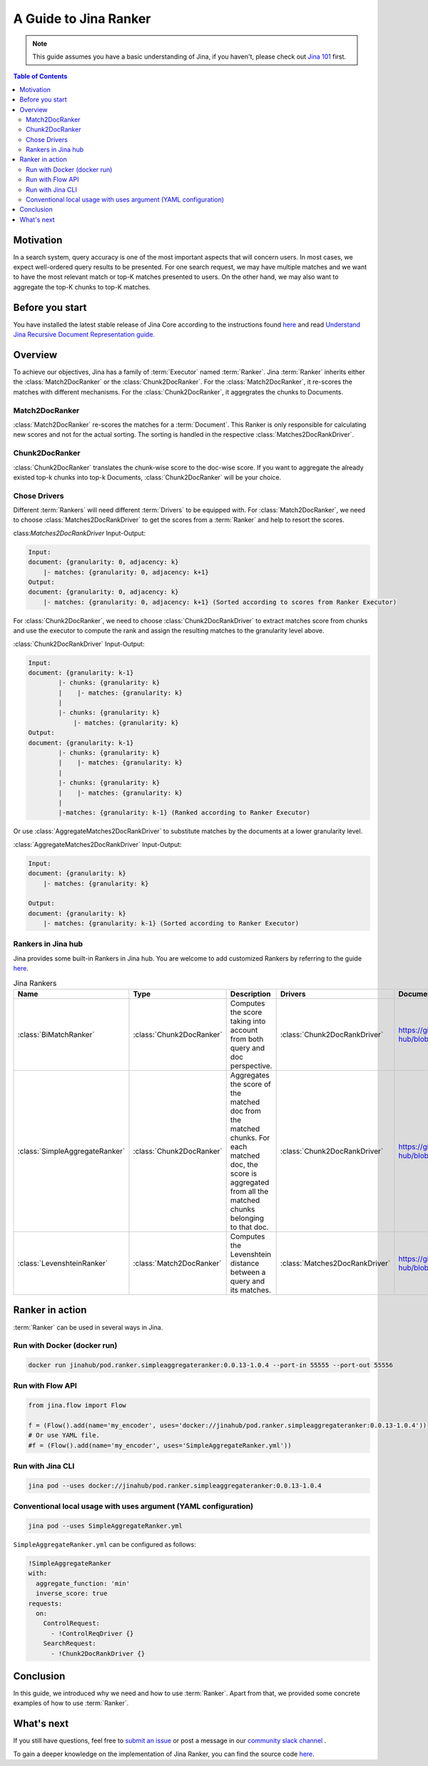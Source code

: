 ==========================================
A Guide to Jina Ranker
==========================================

.. meta::
   :description: A guide on Jina Ranker
   :keywords: Jina, Ranker

.. note:: This guide assumes you have a basic understanding of Jina, if you haven't, please check out `Jina 101 <https://101.jina.ai>`_ first.

.. contents:: Table of Contents
    :depth: 2

Motivation
--------------------

In a search system, query accuracy is one of the most important aspects that will concern users. In most cases, we expect well-ordered query results to be presented.
For one search request, we may have multiple matches and we want to have the most relevant match or top-K matches presented to users. On the other hand, we may also want to aggregate the top-K chunks to top-K matches.


Before you start
-------------------

You have installed the latest stable release of Jina Core according to the instructions found `here <https://docs.jina.ai/chapters/core/setup/index.html>`_ and read `Understand Jina Recursive Document Representation guide. <https://docs.jina.ai/chapters/traversal.html?highlight=recursive>`_

Overview
-----------------

To achieve our objectives, Jina has a family of :term:`Executor` named :term:`Ranker`.
Jina :term:`Ranker` inherits either the :class:`Match2DocRanker` or the :class:`Chunk2DocRanker`.
For the :class:`Match2DocRanker`, it re-scores the matches with different mechanisms. For the :class:`Chunk2DocRanker`, it aggegrates the chunks to Documents.


Match2DocRanker
^^^^^^^^^^^^^^^

:class:`Match2DocRanker` re-scores the matches for a :term:`Document`. This Ranker is only responsible for calculating new scores and not for the actual sorting. The sorting is handled in the respective :class:`Matches2DocRankDriver`.


Chunk2DocRanker
^^^^^^^^^^^^^^^

:class:`Chunk2DocRanker` translates the chunk-wise score to the doc-wise score. If you want to aggregate the already existed top-k chunks into top-k  Documents, :class:`Chunk2DocRanker` will be your choice.


Chose Drivers
^^^^^^^^^^^^^
Different :term:`Rankers` will need different :term:`Drivers` to be equipped with.
For :class:`Match2DocRanker`, we need to choose :class:`Matches2DocRankDriver` to get the scores from a :term:`Ranker` and help to resort the scores.

class:`Matches2DocRankDriver` Input-Output:

.. highlight:: text
.. code-block:: text

    Input:
    document: {granularity: 0, adjacency: k}
        |- matches: {granularity: 0, adjacency: k+1}
    Output:
    document: {granularity: 0, adjacency: k}
        |- matches: {granularity: 0, adjacency: k+1} (Sorted according to scores from Ranker Executor)

For :class:`Chunk2DocRanker`, we need to choose :class:`Chunk2DocRankDriver` to extract matches score from chunks and use the executor to compute the rank and assign the resulting matches to the granularity level above.

:class:`Chunk2DocRankDriver` Input-Output:

.. highlight:: text
.. code-block:: text

    Input:
    document: {granularity: k-1}
            |- chunks: {granularity: k}
            |    |- matches: {granularity: k}
            |
            |- chunks: {granularity: k}
                |- matches: {granularity: k}
    Output:
    document: {granularity: k-1}
            |- chunks: {granularity: k}
            |    |- matches: {granularity: k}
            |
            |- chunks: {granularity: k}
            |    |- matches: {granularity: k}
            |
            |-matches: {granularity: k-1} (Ranked according to Ranker Executor)

Or use :class:`AggregateMatches2DocRankDriver` to substitute matches by the documents at a lower granularity level.

:class:`AggregateMatches2DocRankDriver` Input-Output:

.. highlight:: text
.. code-block:: text

    Input:
    document: {granularity: k}
        |- matches: {granularity: k}

    Output:
    document: {granularity: k}
        |- matches: {granularity: k-1} (Sorted according to Ranker Executor)

Rankers in Jina hub
^^^^^^^^^^^^^^^^^^^^

Jina provides some built-in Rankers in Jina hub. You are welcome to add customized Rankers by referring to the guide `here <https://docs.jina.ai/chapters/extend/executor.html>`_.

.. list-table:: Jina Rankers
   :widths: 25 25 50 25 25
   :header-rows: 1

   * - Name
     - Type
     - Description
     - Drivers
     - Documentation
   * - :class:`BiMatchRanker`
     - :class:`Chunk2DocRanker`
     - Computes the score taking into account from both query and doc perspective.
     - :class:`Chunk2DocRankDriver`
     - https://github.com/jina-ai/jina-hub/blob/master/rankers/BiMatchRanker/README.md
   * - :class:`SimpleAggregateRanker`
     - :class:`Chunk2DocRanker`
     - Aggregates the score of the matched doc from the matched chunks. For each matched doc, the score is aggregated from all the matched chunks belonging to that doc.
     - :class:`Chunk2DocRankDriver`
     - https://github.com/jina-ai/jina-hub/blob/master/rankers/SimpleAggregateRanker/README.md
   * - :class:`LevenshteinRanker`
     - :class:`Match2DocRanker`
     - Computes the Levenshtein distance between a query and its matches.
     - :class:`Matches2DocRankDriver`
     - https://github.com/jina-ai/jina-hub/blob/master/rankers/LevenshteinRanker/README.md


Ranker in action
----------------------

:term:`Ranker` can be used in several ways in Jina.

Run with Docker (docker run)
^^^^^^^^^^^^^^^^^^^^^^^^^^^^^

.. highlight:: bash
.. code-block:: bash

    docker run jinahub/pod.ranker.simpleaggregateranker:0.0.13-1.0.4 --port-in 55555 --port-out 55556

Run with Flow API
^^^^^^^^^^^^^^^^^^

.. highlight:: python
.. code-block:: python

     from jina.flow import Flow

     f = (Flow().add(name='my_encoder', uses='docker://jinahub/pod.ranker.simpleaggregateranker:0.0.13-1.0.4'))
     # Or use YAML file.
     #f = (Flow().add(name='my_encoder', uses='SimpleAggregateRanker.yml'))

Run with Jina CLI
^^^^^^^^^^^^^^^^^^

.. highlight:: bash
.. code-block:: bash

        jina pod --uses docker://jinahub/pod.ranker.simpleaggregateranker:0.0.13-1.0.4


Conventional local usage with uses argument (YAML configuration)
^^^^^^^^^^^^^^^^^^^^^^^^^^^^^^^^^^^^^^^^^^^^^^

.. highlight:: bash
.. code-block:: bash

        jina pod --uses SimpleAggregateRanker.yml

``SimpleAggregateRanker.yml`` can be configured as follows:

.. highlight:: yaml
.. code-block:: yaml

    !SimpleAggregateRanker
    with:
      aggregate_function: 'min'
      inverse_score: true
    requests:
      on:
        ControlRequest:
          - !ControlReqDriver {}
        SearchRequest:
          - !Chunk2DocRankDriver {}


Conclusion
-----------------

In this guide, we introduced why we need and how to use :term:`Ranker`. Apart from that, we provided some concrete examples of how to use :term:`Ranker`.

What's next
-----------------

If you still have questions, feel free to `submit an issue <https://github.com/jina-ai/jina/issues>`_ or post a message in our `community slack channel <https://slack.jina.ai>`_ .

To gain a deeper knowledge on the implementation of Jina Ranker, you can find the source code `here <https://github.com/jina-ai/jina/tree/master/jina/executors/rankers>`_.
